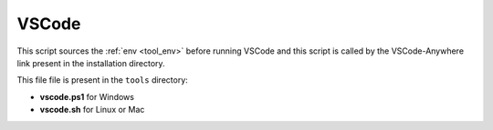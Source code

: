 .. _tool_vscode:

======
VSCode
======

This script sources the :ref:`env <tool_env>` before running VSCode and this
script is called by the VSCode-Anywhere link present in the installation
directory.

This file file is present in the ``tools`` directory:

- **vscode.ps1** for Windows
- **vscode.sh** for Linux or Mac
